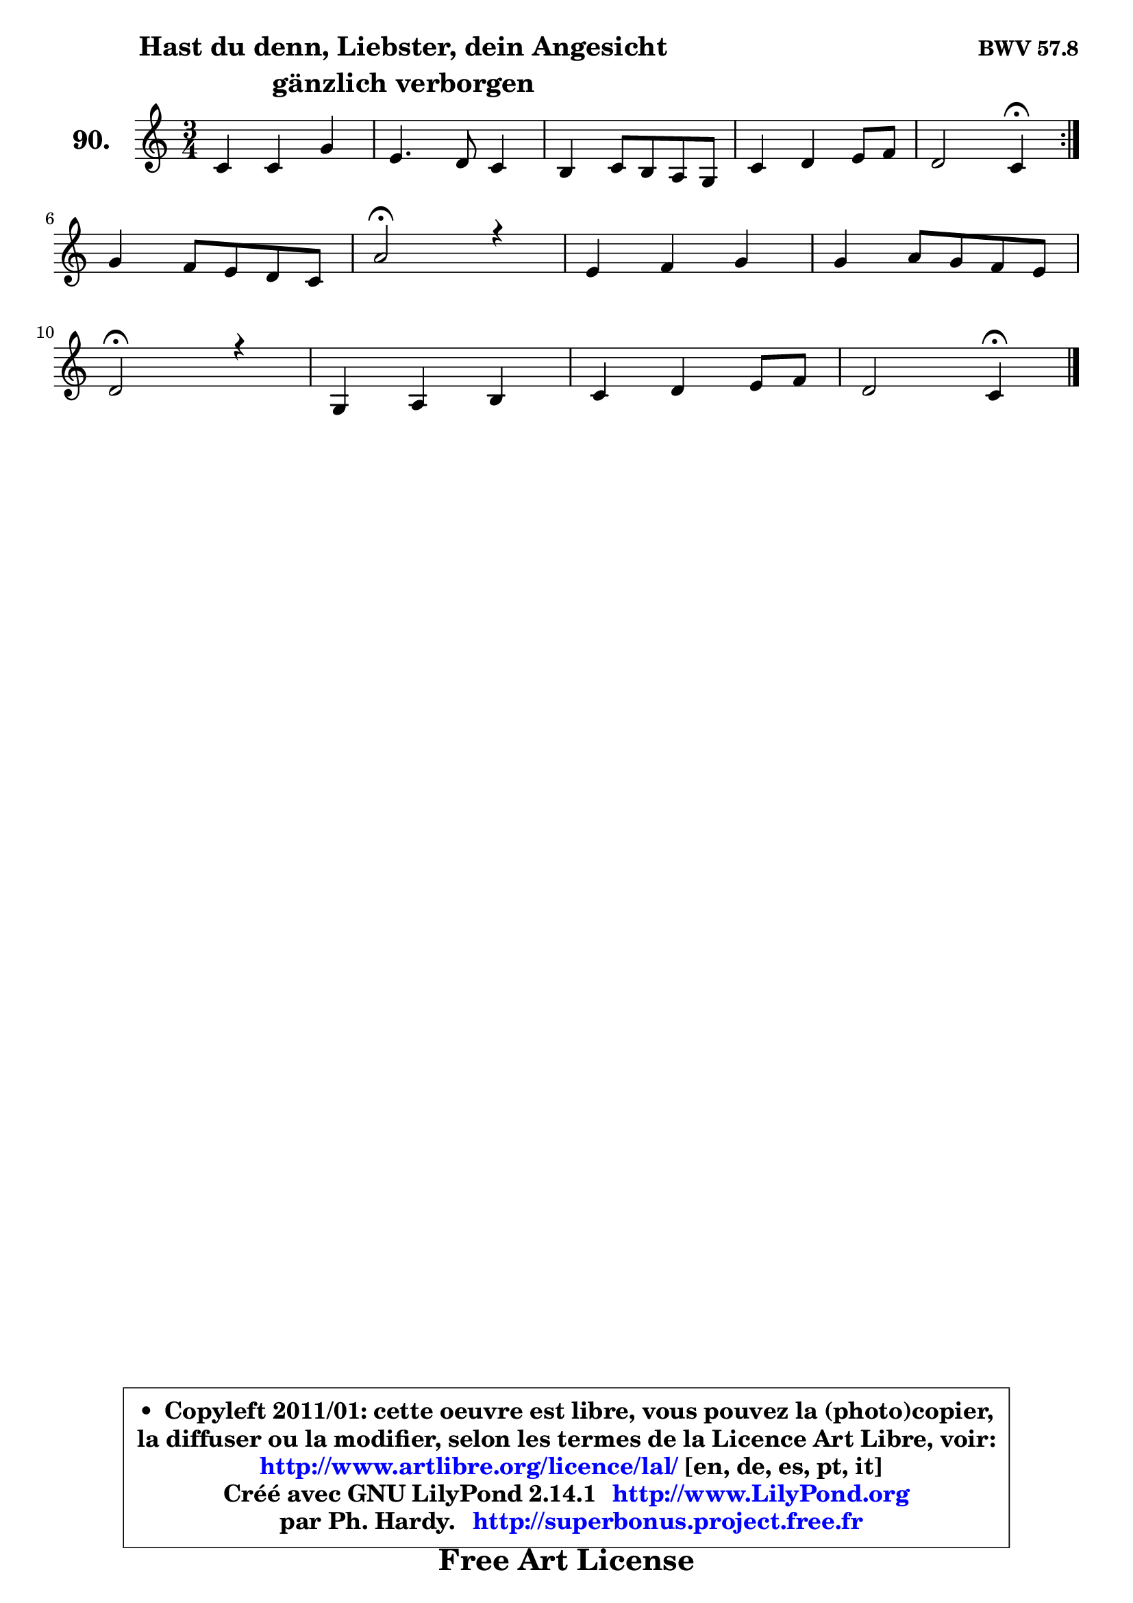 
\version "2.14.1"

    \paper {
%	system-system-spacing #'padding = #0.1
%	score-system-spacing #'padding = #0.1
%	ragged-bottom = ##f
%	ragged-last-bottom = ##f
	}

    \header {
      opus = \markup { \bold "BWV 57.8" }
      piece = \markup { \hspace #9 \fontsize #2 \bold \column \center-align { \line { "Hast du denn, Liebster, dein Angesicht" }
                                  \line { "gänzlich verborgen" }
                              } }
      maintainer = "Ph. Hardy"
      maintainerEmail = "superbonus.project@free.fr"
      lastupdated = "2011/Jul/20"
      tagline = \markup { \fontsize #3 \bold "Free Art License" }
      copyright = \markup { \fontsize #3  \bold   \override #'(box-padding .  1.0) \override #'(baseline-skip . 2.9) \box \column { \center-align { \fontsize #-2 \line { • \hspace #0.5 Copyleft 2011/01: cette oeuvre est libre, vous pouvez la (photo)copier, } \line { \fontsize #-2 \line {la diffuser ou la modifier, selon les termes de la Licence Art Libre, voir: } } \line { \fontsize #-2 \with-url #"http://www.artlibre.org/licence/lal/" \line { \fontsize #1 \hspace #1.0 \with-color #blue http://www.artlibre.org/licence/lal/ [en, de, es, pt, it] } } \line { \fontsize #-2 \line { Créé avec GNU LilyPond 2.14.1 \with-url #"http://www.LilyPond.org" \line { \with-color #blue \fontsize #1 \hspace #1.0 \with-color #blue http://www.LilyPond.org } } } \line { \hspace #1.0 \fontsize #-2 \line {par Ph. Hardy. } \line { \fontsize #-2 \with-url #"http://superbonus.project.free.fr" \line { \fontsize #1 \hspace #1.0 \with-color #blue http://superbonus.project.free.fr } } } } } }

	  }

  guidemidi = {
	\repeat volta 2 {
        R2. |
        R2. |
        R2. |
        R2. |
        r2 \tempo 4 = 30 r4 \tempo 4 = 78 | } %fin du repeat
        R2. |
        \tempo 4 = 34 r2 \tempo 4 = 78 r4 |
        R2. |
        R2. |
        \tempo 4 = 34 r2 \tempo 4 = 78 r4 |
        R2. |
        R2. |
        r2 \tempo 4 = 30 r4 
	}

  upper = {
\displayLilyMusic \transpose bes c {
	\time 3/4
	\key bes \major
	\clef treble
	\voiceOne
	<< { 
	% SOPRANO
	\set Voice.midiInstrument = "acoustic grand"
	\relative c'' {
	\repeat volta 2 {
        bes4 bes f' |
        d4. c8 bes4 |
        a4 bes8 a g f |
        bes4 c d8 es |
        c2 bes4\fermata | } %fin du repeat
\break
        f'4 es8 d c bes |
        g'2\fermata r4 |
        d4 es f |
        f4 g8 f es d |
\break
        c2\fermata r4 |
        f,4 g a |
        bes4 c d8 es |
        c2 bes4\fermata |
        \bar "|."
	} % fin de relative
	}

%	\context Voice="1" { \voiceTwo 
%	% ALTO
%	\set Voice.midiInstrument = "acoustic grand"
%	\relative c' {
%	\repeat volta 2 {
%        f4 f f |
%        f4. f8 g4 |
%        c,4 c c |
%        f4 g8 a bes c |
%        a2 f4 | } %fin du repeat
%        bes4 a f |
%        bes2 r4 |
%        bes4 bes a8 g |
%        f4 bes g |
%        a2 r4 |
%        f4 c c |
%        bes4 f' f |
%        f4. es8 d4 |
%        \bar "|."
%	} % fin de relative
%	\oneVoice
%	} >>
 >>
}
	}

    lower = {
\transpose bes c {
	\time 3/4
	\key bes \major
	\clef bass
	\voiceOne
	<< { 
	% TENOR
	\set Voice.midiInstrument = "acoustic grand"
	\relative c' {
	\repeat volta 2 {
        d4 d c |
        bes4. c8 d e |
        f4 f a, |
        bes4 es, f |
        f'4 es d | } %fin du repeat
        d4 es f |
        es2 r4 |
        f4 g c, |
        c4 bes bes |
        f'2 r4 |
        bes,4 a8 g es'!4 |
        d4 c bes |
        bes4 a f |
        \bar "|."
	} % fin de relative
	}
	\context Voice="1" { \voiceTwo 
	% BASS
	\set Voice.midiInstrument = "acoustic grand"
	\relative c' {
	\repeat volta 2 {
        bes4 bes a |
        bes4. a8 g4 |
        f4 c es |
        d4 c bes |
        f'2 bes,4\fermata | } %fin du repeat
        bes4 c d |
        es2\fermata r4 |
        bes'4 a8 g f es |
        d4 d es |
        f2\fermata r4 |
        d4 e fis |
        g4 a bes |
        f2 bes,4\fermata |
        \bar "|."
	} % fin de relative
	\oneVoice
	} >>
}
	}


    \score { 

	\new PianoStaff <<
	\set PianoStaff.instrumentName = \markup { \bold \huge "90." }
	\new Staff = "upper" \upper
%	\new Staff = "lower" \lower
	>>

    \layout {
%	ragged-last = ##f
	   }

         } % fin de score

  \score {
\unfoldRepeats { << \guidemidi \upper >> }
    \midi {
    \context {
     \Staff
      \remove "Staff_performer"
               }

     \context {
      \Voice
       \consists "Staff_performer"
                }

     \context { 
      \Score
      tempoWholesPerMinute = #(ly:make-moment 78 4)
		}
	    }
	}



